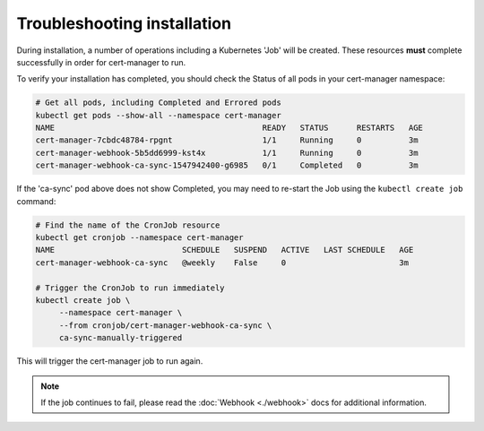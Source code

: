 ============================
Troubleshooting installation
============================

During installation, a number of operations including a Kubernetes 'Job' will
be created.
These resources **must** complete successfully in order for cert-manager to
run.

To verify your installation has completed, you should check the Status of all
pods in your cert-manager namespace:

.. code-block:: shell

   # Get all pods, including Completed and Errored pods
   kubectl get pods --show-all --namespace cert-manager
   NAME                                            READY   STATUS      RESTARTS   AGE
   cert-manager-7cbdc48784-rpgnt                   1/1     Running     0          3m
   cert-manager-webhook-5b5dd6999-kst4x            1/1     Running     0          3m
   cert-manager-webhook-ca-sync-1547942400-g6985   0/1     Completed   0          3m

If the 'ca-sync' pod above does not show Completed, you may need to re-start
the Job using the ``kubectl create job`` command:

.. code-block:: shell

   # Find the name of the CronJob resource
   kubectl get cronjob --namespace cert-manager
   NAME                           SCHEDULE   SUSPEND   ACTIVE   LAST SCHEDULE   AGE
   cert-manager-webhook-ca-sync   @weekly    False     0                        3m

   # Trigger the CronJob to run immediately
   kubectl create job \
        --namespace cert-manager \
        --from cronjob/cert-manager-webhook-ca-sync \
        ca-sync-manually-triggered

This will trigger the cert-manager job to run again.

.. note::
   If the job continues to fail, please read the :doc:`Webhook <./webhook>`
   docs for additional information.
